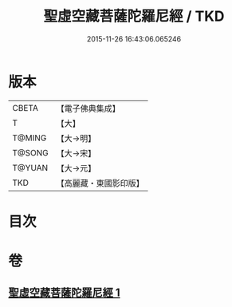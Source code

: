 #+TITLE: 聖虛空藏菩薩陀羅尼經 / TKD
#+DATE: 2015-11-26 16:43:06.065246
* 版本
 |     CBETA|【電子佛典集成】|
 |         T|【大】     |
 |    T@MING|【大→明】   |
 |    T@SONG|【大→宋】   |
 |    T@YUAN|【大→元】   |
 |       TKD|【高麗藏・東國影印版】|

* 目次
* 卷
** [[file:KR6j0364_001.txt][聖虛空藏菩薩陀羅尼經 1]]
